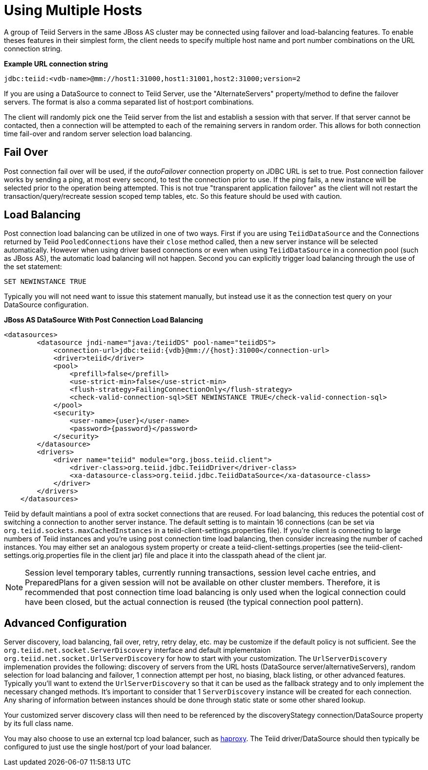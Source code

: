 
= Using Multiple Hosts

A group of Teiid Servers in the same JBoss AS cluster may be connected using failover and load-balancing features. To enable theses features in their simplest form, the client needs to specify multiple host name and port number combinations on the URL connection string.

[source,java]
.*Example URL connection string*
----
jdbc:teiid:<vdb-name>@mm://host1:31000,host1:31001,host2:31000;version=2
----

If you are using a DataSource to connect to Teiid Server, use the "AlternateServers" property/method to define the failover servers. The format is also a comma separated list of host:port combinations.

The client will randomly pick one the Teiid server from the list and establish a session with that server. If that server cannot be contacted, then a connection will be attempted to each of the remaining servers in random order. This allows for both connection time fail-over and random server selection load balancing.

== Fail Over

Post connection fail over will be used, if the _autoFailover_ connection property on JDBC URL is set to true. Post connection failover works by sending a ping, at most every second, to test the connection prior to use. If the ping fails, a new instance will be selected prior to the operation being attempted. This is not true "transparent application failover" as the client will not restart the transaction/query/recreate session scoped temp tables, etc. So this feature should be used with caution.

== Load Balancing

Post connection load balancing can be utilized in one of two ways. First if you are using `TeiidDataSource` and the Connections returned by Teiid `PooledConnections` have their `close` method called, then a new server instance will be selected automatically. However when using driver based connections or even when using `TeiidDataSource` in a connection pool (such as JBoss AS), the automatic load balancing will not happen. Second you can explicitly trigger load balancing through the use of the set statement:

[source,java]
----
SET NEWINSTANCE TRUE
----

Typically you will not need want to issue this statement manually, but instead use it as the connection test query on your DataSource configuration.

[source,xml]
.*JBoss AS DataSource With Post Connection Load Balancing*
----
<datasources>
        <datasource jndi-name="java:/teiidDS" pool-name="teiidDS">
            <connection-url>jdbc:teiid:{vdb}@mm://{host}:31000</connection-url>
            <driver>teiid</driver>
            <pool>
                <prefill>false</prefill>
                <use-strict-min>false</use-strict-min>
                <flush-strategy>FailingConnectionOnly</flush-strategy>
                <check-valid-connection-sql>SET NEWINSTANCE TRUE</check-valid-connection-sql>
            </pool>
            <security>
                <user-name>{user}</user-name>
                <password>{password}</password>
            </security>
        </datasource>
        <drivers>
            <driver name="teiid" module="org.jboss.teiid.client">
                <driver-class>org.teiid.jdbc.TeiidDriver</driver-class>
                <xa-datasource-class>org.teiid.jdbc.TeiidDataSource</xa-datasource-class>
            </driver>
        </drivers>
    </datasources>
----

Teiid by default maintians a pool of extra socket connections that are reused. For load balancing, this reduces the potential cost of switching a connection to another server instance. The default setting is to maintain 16 connections (can be set via `org.teiid.sockets.maxCachedInstances` in a teiid-client-settings.properties file). If you’re client is connecting to large numbers of Teiid instances and you’re using post connection time load balancing, then consider increasing the number of cached instances. You may either set an analogous system property or create a teiid-client-settings.properties (see the teiid-client-settings.orig.properties file in the client jar) file and place it into the classpath ahead of the client jar.

NOTE: Session level temporary tables, currently running transactions, session level cache entries, and PreparedPlans for a given session will not be available on other cluster members. Therefore, it is recommended that post connection time load balancing is only used when the logical connection could have been closed, but the actual connection is reused (the typical connection pool pattern).

== Advanced Configuration

Server discovery, load balancing, fail over, retry, retry delay, etc. may be customize if the default policy is not sufficient. See the `org.teiid.net.socket.ServerDiscovery` interface and default implementaion `org.teiid.net.socket.UrlServerDiscovery` for how to start with your customization. The `UrlServerDiscovery` implemenation provides the following: discovery of servers from the URL hosts (DataSource server/alternativeServers), random selection for load balancing and failover, 1 connection attempt per host, no biasing, black listing, or other advanced features. Typically you’ll want to extend the `UrlServerDiscovery` so that it can be used as the fallback strategy and to only implement the necessary changed methods. It’s important to consider that 1 `ServerDiscovery` instance will be created for each connection. Any sharing of information between instances should be done through static state or some other shared lookup.

Your customized server discovery class will then need to be referenced by the discoveryStategy connection/DataSource property by its full class name.

You may also choose to use an external tcp load balancer, such as http://haproxy.1wt.eu/[haproxy]. The Teiid driver/DataSource should then typically be configured to just use the single host/port of your load balancer.

